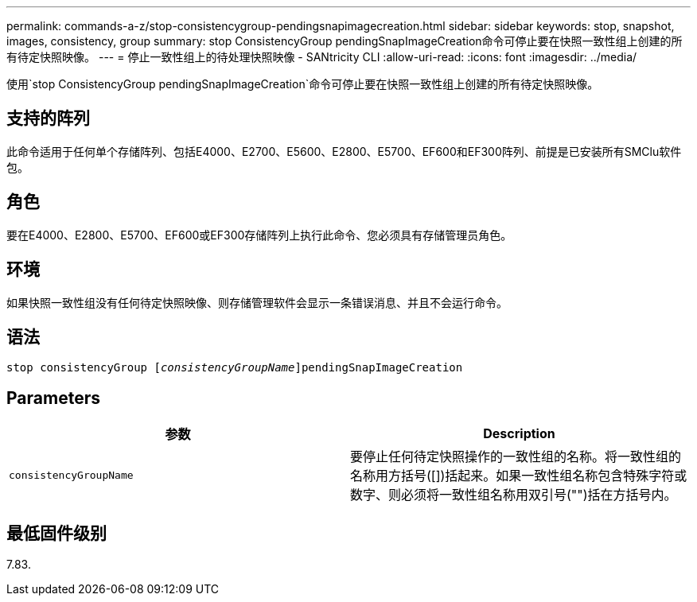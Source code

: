 ---
permalink: commands-a-z/stop-consistencygroup-pendingsnapimagecreation.html 
sidebar: sidebar 
keywords: stop, snapshot, images, consistency, group 
summary: stop ConsistencyGroup pendingSnapImageCreation命令可停止要在快照一致性组上创建的所有待定快照映像。 
---
= 停止一致性组上的待处理快照映像 - SANtricity CLI
:allow-uri-read: 
:icons: font
:imagesdir: ../media/


[role="lead"]
使用`stop ConsistencyGroup pendingSnapImageCreation`命令可停止要在快照一致性组上创建的所有待定快照映像。



== 支持的阵列

此命令适用于任何单个存储阵列、包括E4000、E2700、E5600、E2800、E5700、EF600和EF300阵列、前提是已安装所有SMClu软件包。



== 角色

要在E4000、E2800、E5700、EF600或EF300存储阵列上执行此命令、您必须具有存储管理员角色。



== 环境

如果快照一致性组没有任何待定快照映像、则存储管理软件会显示一条错误消息、并且不会运行命令。



== 语法

[source, cli, subs="+macros"]
----
stop consistencyGroup pass:quotes[[_consistencyGroupName_]]pendingSnapImageCreation
----


== Parameters

[cols="2*"]
|===
| 参数 | Description 


 a| 
`consistencyGroupName`
 a| 
要停止任何待定快照操作的一致性组的名称。将一致性组的名称用方括号([])括起来。如果一致性组名称包含特殊字符或数字、则必须将一致性组名称用双引号("")括在方括号内。

|===


== 最低固件级别

7.83.
